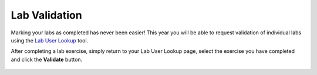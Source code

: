 .. _validate:

--------------
Lab Validation
--------------

Marking your labs as completed has never been easier! This year you will be able to request validation of individual labs using the `Lab User Lookup <http://lookup.ntnxworkshops.com/>`_ tool.

After completing a lab exercise, simply return to your Lab User Lookup page, select the exercise you have completed and click the **Validate** button.

.. figure:: images/4.png

.. raw:: html

  </br><strong><font color="red">DON'T BE A REASON WE CAN'T HAVE NICE THINGS! Proctors are checking if you have actually completed the exercise, this takes time. Please do not submit labs that you know you haven't completed.</font></strong></br>

.. raw:: html

  </br><strong><font color="red">Not all labs require validation. If you do not see the lab in the tool, it does not need to be validated.</font></strong></br>

.. raw:: html

  </br><strong><font color="red">You do not need to wait for validation to complete to continue to the next exercise.</font></strong></br>
